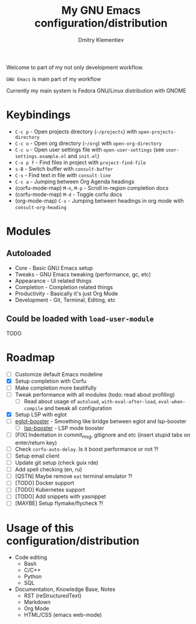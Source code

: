 #+TITLE: My GNU Emacs configuration/distribution
#+AUTHOR: Dmitry Klementiev
#+EMAIL: klementievd08@yandex.ru

[[./assets/screenshot1.png]]

[[./assets/screenshot2.png]]

Welcome to part of my not only development workflow.

~GNU Emacs~ is main part of my workflow

Currently my main system is Fedora GNU/Linux distribution with GNOME

* Keybindings

- =C-c p= - Open projects directory (=~/projects=) with =open-projects-directory=
- =C-c o= - Open org directory (=~/org=) with =open-org-directory=
- =C-c u= - Open user settings file with =open-user-settings= (see =user-settings.example.el= and =init.el=)
- =C-x p f= - Find files in project with =project-find-file=
- =s-B= - Switch buffer with =consult-buffer=
- =C-s= - Find text in file with =consult-line=
- =C-c a= - Jumping between Org Agenda headings
- (corfu-mode-map) =M-n=, =M-p= - Scroll in-region completion docs
- (corfu-mode-map) =M-d= - Toggle corfu docs
- (org-mode-map) =C-s= - Jumping between headings in org mode with =consult-org-heading=

* Modules

** Autoloaded

- Core - Basic GNU Emacs setup
- Tweaks - GNU Emacs tweaking (performance, gc, etc)
- Appearance - UI related things
- Completion - Completion related things
- Productivity - Basically it's just Org Mode
- Development - Git, Terminal, Editing, etc

** Could be loaded with =load-user-module=

TODO

* Roadmap

- [ ] Customize default Emacs modeline
- [X] Setup completion with Corfu
- [ ] Make completion more beatifully
- [ ] Tweak performance with all modules (todo: read about profiling)
  - [ ] Read about usage of =autoload=, =with-eval-after-load=, =eval-when-compile= and tweak all configuration
- [X] Setup LSP with eglot
- [ ] [[https://github.com/jdtsmith/eglot-booster][eglot-booster]] - Smoething like bridge between eglot and lsp-booster
  - [ ] [[https://github.com/blahgeek/emacs-lsp-booster][lsp-booster]] - LSP mode booster
- [ ] [FIX] Indentation in commit_msg, gitignore and etc (insert stupid tabs on enter/return key)
- [ ] Check =corfu-auto-delay=. Is it boost performance or not ?!
- [ ] Setup email client
- [ ] Update git setup (check guix rde)
- [ ] Add spell checking (en, ru)
- [ ] [QSTN] Maybe remove =eat= terminal emulator ?!
- [ ] [TODO] Docker support
- [ ] [TODO] Kubernetes support
- [ ] [TODO] Add snippets with yasnippet
- [ ] [MAYBE] Setup flymake/flycheck ?!

* Usage of this configuration/distribution

- Code editing
  - Bash
  - C/C++
  - Python
  - SQL
- Documentation, Knowledge Base, Notes
  - RST (reStructuredText)
  - Markdown
  - Org Mode
  - HTML/CSS (emacs web-mode)
